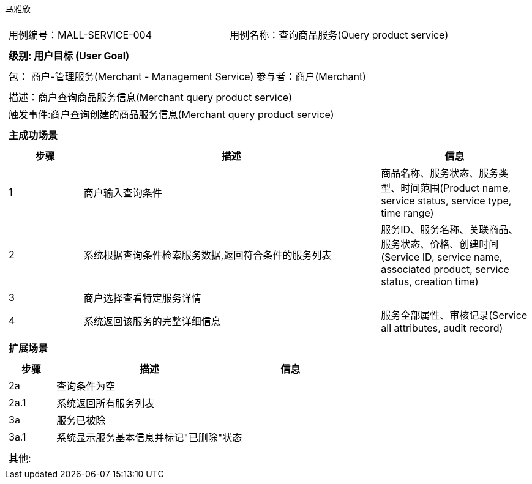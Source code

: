 马雅欣
[cols="1a"]
|===

|
[frame="none"]
[cols="1,1"]
!===
! 用例编号：MALL-SERVICE-004
! 用例名称：查询商品服务(Query product service)

|
[frame="none"]
[cols="1", options="header"]
!===
! 级别: 用户目标 (User Goal)
!===

|
[frame="none"]
[cols="2"]
!===
! 包： 商户-管理服务(Merchant - Management Service)
! 参与者：商户(Merchant)
!===

|
[frame="none"]
[cols="1"]
!===
! 描述：商户查询商品服务信息(Merchant query product service)
! 触发事件:商户查询创建的商品服务信息(Merchant query product service)
!===

|
[frame="none"]
[cols="1", options="header"]
!===
! 主成功场景
!===

|
[frame="none"]
[cols="1,4,2", options="header"]
!===
! 步骤 ! 描述 ! 信息

! 1
!商户输入查询条件
!商品名称、服务状态、服务类型、时间范围(Product name, service status, service type, time range)

! 2
!系统根据查询条件检索服务数据,返回符合条件的服务列表
!服务ID、服务名称、关联商品、服务状态、价格、创建时间(Service ID, service name, associated product, service status, creation time)

! 3
!商户选择查看特定服务详情
!

!4
!系统返回该服务的完整详细信息
!服务全部属性、审核记录(Service all attributes, audit record)
!===

|
[frame="none"]
[cols="1", options="header"]
!===
! 扩展场景
!===

|
[frame="none"]
[cols="1,4,2", options="header"]

!===
! 步骤 ! 描述 ! 信息

!2a
!查询条件为空
!

!2a.1
!系统返回所有服务列表
!

!3a
!服务已被除
!

!3a.1
!系统显示服务基本信息并标记"已删除"状态
!
!===

|
[frame="none"]
[cols="1"]
!===
! 其他:
!===
|===
